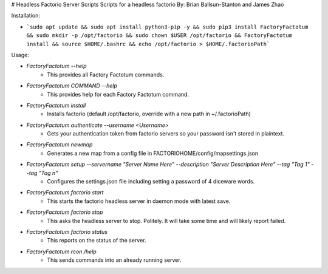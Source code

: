 # Headless Factorio Server Scripts
Scripts for a headless factorio
By: Brian Ballsun-Stanton and James Zhao


Installation:

* ```sudo apt update && sudo apt install python3-pip -y && sudo pip3 install FactoryFactotum && sudo mkdir -p /opt/factorio && sudo chown $USER /opt/factorio && FactoryFactotum install && source $HOME/.bashrc && echo /opt/factorio > $HOME/.factorioPath```	

Usage:

* `FactoryFactotum --help`
   * This provides all Factory Factotum commands.
* `FactoryFactotum COMMAND --help`
   * This provides help for each Factory Factotum command.


* `FactoryFactotum install`
	* Installs factorio (default /opt/factorio, override with a new path in ~/.factorioPath)
* `FactoryFactotum authenticate --username <Username>`
	* Gets your authentication token from factorio servers so your password isn't stored in plaintext.
* `FactoryFactotum newmap`
	* Generates a new map from a config file in FACTORIOHOME/config/mapsettings.json
* `FactoryFactotum setup --servername "Server Name Here" --description "Server Description Here" --tag "Tag 1" --tag "Tag n"`
	* Configures the settings.json file including setting a password of 4 diceware words.
* `FactoryFactotum factorio start`
   * This starts the factorio headless server in daemon mode with latest save.
* `FactoryFactotum factorio stop`
   * This asks the headless server to stop. Politely. It will take some time and will likely report failed.
* `FactoryFactotum factorio status`
   * This reports on the status of the server.      
* `FactoryFactotum rcon /help`
   * This sends commands into an already running server.         





